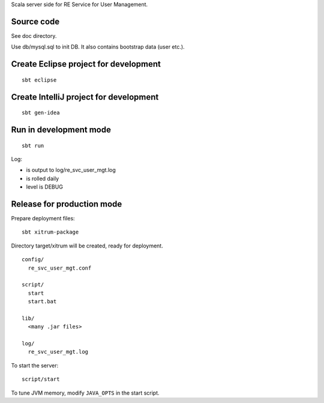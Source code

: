 Scala server side for RE Service for User Management.

Source code
-----------

See doc directory.

Use db/mysql.sql to init DB. It also contains bootstrap data (user etc.).

Create Eclipse project for development
--------------------------------------

::

  sbt eclipse

Create IntelliJ project for development
---------------------------------------

::

  sbt gen-idea

Run in development mode
-----------------------

::

  sbt run

Log:

* is output to log/re_svc_user_mgt.log
* is rolled daily
* level is DEBUG

Release for production mode
---------------------------

Prepare deployment files:

::

  sbt xitrum-package

Directory target/xitrum will be created, ready for deployment.

::

  config/
    re_svc_user_mgt.conf

  script/
    start
    start.bat

  lib/
    <many .jar files>

  log/
    re_svc_user_mgt.log

To start the server:

::

  script/start

To tune JVM memory, modify ``JAVA_OPTS`` in the start script.
